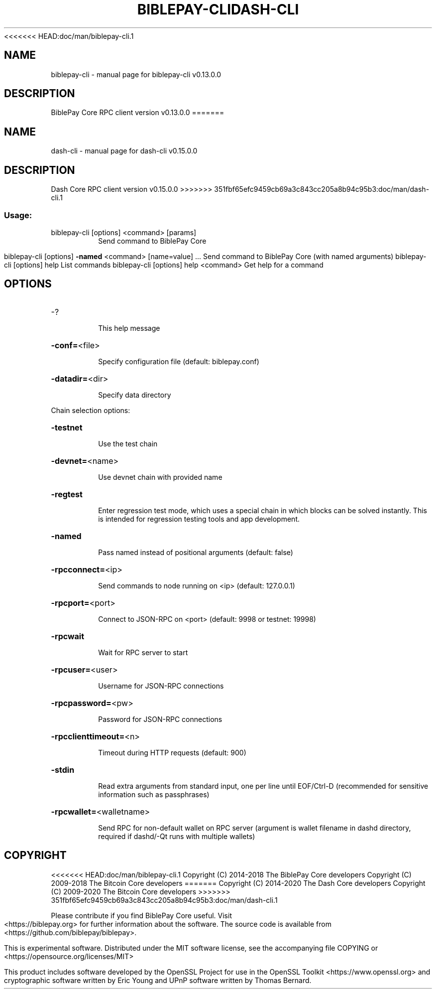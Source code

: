 <<<<<<< HEAD:doc/man/biblepay-cli.1
.\" DO NOT MODIFY THIS FILE!  It was generated by help2man 1.47.8.
.TH BIBLEPAY-CLI "1" "November 2018" "biblepay-cli v0.13.0.0" "User Commands"
.SH NAME
biblepay-cli \- manual page for biblepay-cli v0.13.0.0
.SH DESCRIPTION
BiblePay Core RPC client version v0.13.0.0
=======
.\" DO NOT MODIFY THIS FILE!  It was generated by help2man 1.47.11.
.TH DASH-CLI "1" "November 2019" "dash-cli v0.15.0.0" "User Commands"
.SH NAME
dash-cli \- manual page for dash-cli v0.15.0.0
.SH DESCRIPTION
Dash Core RPC client version v0.15.0.0
>>>>>>> 351fbf65efc9459cb69a3c843cc205a8b94c95b3:doc/man/dash-cli.1
.SS "Usage:"
.TP
biblepay\-cli [options] <command> [params]
Send command to BiblePay Core
.IP
biblepay\-cli [options] \fB\-named\fR <command> [name=value] ... Send command to BiblePay Core (with named arguments)
biblepay\-cli [options] help                List commands
biblepay\-cli [options] help <command>      Get help for a command
.SH OPTIONS
.HP
\-?
.IP
This help message
.HP
\fB\-conf=\fR<file>
.IP
Specify configuration file (default: biblepay.conf)
.HP
\fB\-datadir=\fR<dir>
.IP
Specify data directory
.PP
Chain selection options:
.HP
\fB\-testnet\fR
.IP
Use the test chain
.HP
\fB\-devnet=\fR<name>
.IP
Use devnet chain with provided name
.HP
\fB\-regtest\fR
.IP
Enter regression test mode, which uses a special chain in which blocks
can be solved instantly. This is intended for regression testing
tools and app development.
.HP
\fB\-named\fR
.IP
Pass named instead of positional arguments (default: false)
.HP
\fB\-rpcconnect=\fR<ip>
.IP
Send commands to node running on <ip> (default: 127.0.0.1)
.HP
\fB\-rpcport=\fR<port>
.IP
Connect to JSON\-RPC on <port> (default: 9998 or testnet: 19998)
.HP
\fB\-rpcwait\fR
.IP
Wait for RPC server to start
.HP
\fB\-rpcuser=\fR<user>
.IP
Username for JSON\-RPC connections
.HP
\fB\-rpcpassword=\fR<pw>
.IP
Password for JSON\-RPC connections
.HP
\fB\-rpcclienttimeout=\fR<n>
.IP
Timeout during HTTP requests (default: 900)
.HP
\fB\-stdin\fR
.IP
Read extra arguments from standard input, one per line until EOF/Ctrl\-D
(recommended for sensitive information such as passphrases)
.HP
\fB\-rpcwallet=\fR<walletname>
.IP
Send RPC for non\-default wallet on RPC server (argument is wallet
filename in dashd directory, required if dashd/\-Qt runs
with multiple wallets)
.SH COPYRIGHT
<<<<<<< HEAD:doc/man/biblepay-cli.1
Copyright (C) 2014-2018 The BiblePay Core developers
Copyright (C) 2009-2018 The Bitcoin Core developers
=======
Copyright (C) 2014-2020 The Dash Core developers
Copyright (C) 2009-2020 The Bitcoin Core developers
>>>>>>> 351fbf65efc9459cb69a3c843cc205a8b94c95b3:doc/man/dash-cli.1

Please contribute if you find BiblePay Core useful. Visit <https://biblepay.org> for
further information about the software.
The source code is available from <https://github.com/biblepay/biblepay>.

This is experimental software.
Distributed under the MIT software license, see the accompanying file COPYING
or <https://opensource.org/licenses/MIT>

This product includes software developed by the OpenSSL Project for use in the
OpenSSL Toolkit <https://www.openssl.org> and cryptographic software written by
Eric Young and UPnP software written by Thomas Bernard.
